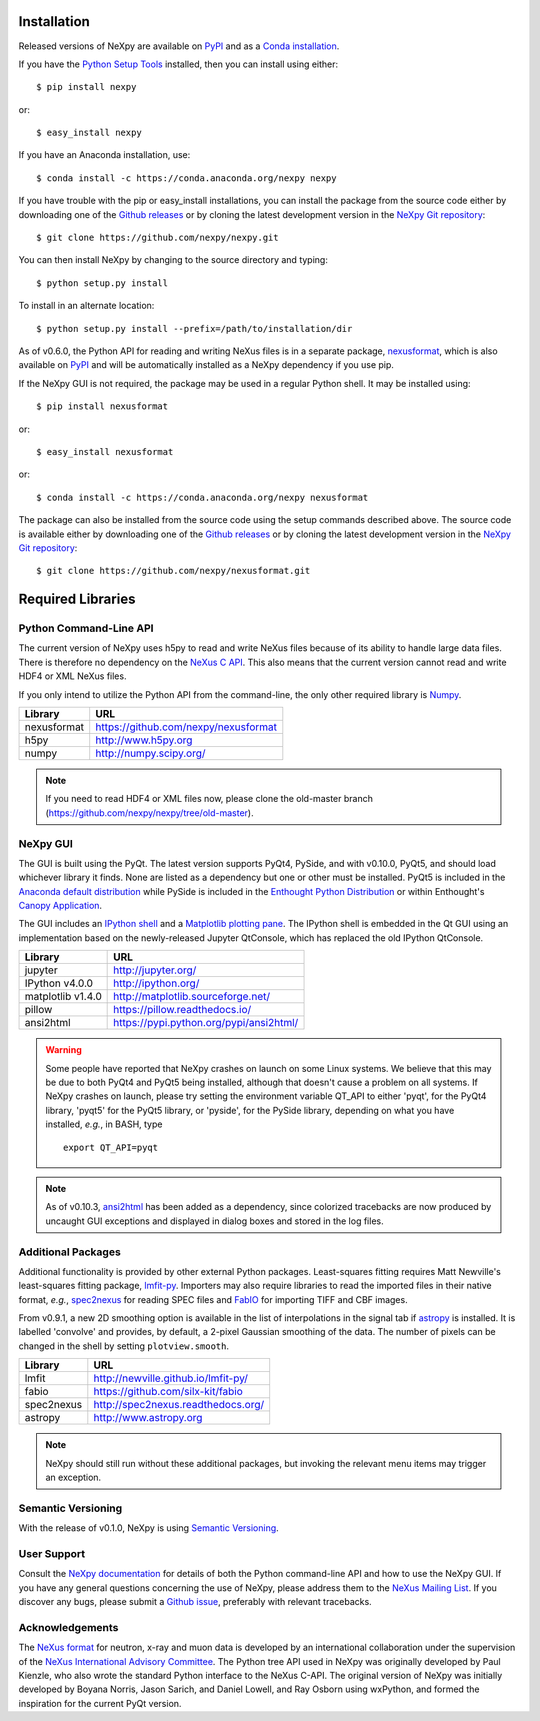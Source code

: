Installation
============
Released versions of NeXpy are available on `PyPI 
<https://pypi.python.org/pypi/NeXpy/>`_ and as a `Conda installation 
<https://anaconda.org/nexpy>`_. 

If you have the `Python Setup Tools <https://pypi.python.org/pypi/setuptools>`_ 
installed, then you can install using either::

    $ pip install nexpy

or:: 

    $ easy_install nexpy 

If you have an Anaconda installation, use::

    $ conda install -c https://conda.anaconda.org/nexpy nexpy

If you have trouble with the pip or easy_install installations, you can install
the package from the source code either by downloading one of the 
`Github releases <https://github.com/nexpy/nexpy/releases>`_ or by cloning the
latest development version in the `NeXpy Git 
repository <https://github.com/nexpy/nexpy>`_::

    $ git clone https://github.com/nexpy/nexpy.git

You can then install NeXpy by changing to the source directory and typing::

    $ python setup.py install

To install in an alternate location::

    $ python setup.py install --prefix=/path/to/installation/dir

As of v0.6.0, the Python API for reading and writing NeXus files is in a 
separate package, `nexusformat <https://github.com/nexpy/nexusformat>`_, which 
is also available on `PyPI <https://pypi.python.org/pypi/nexusformat/>`_ and 
will be automatically installed as a NeXpy dependency if you use pip. 

If the NeXpy GUI is not required, the package may be used in a regular Python
shell. It may be installed using:: 

    $ pip install nexusformat

or:: 

    $ easy_install nexusformat 

or::

    $ conda install -c https://conda.anaconda.org/nexpy nexusformat

The package can also be installed from the source code using the setup commands
described above. The source code is available either by downloading one of the 
`Github releases <https://github.com/nexpy/nexusformat/releases>`_ or by cloning 
the latest development version in the `NeXpy Git repository 
<https://github.com/nexpy/nexusformat>`_::

    $ git clone https://github.com/nexpy/nexusformat.git

Required Libraries
==================
Python Command-Line API
-----------------------
The current version of NeXpy uses h5py to read and write NeXus files because
of its ability to handle large data files. There is therefore no dependency 
on the `NeXus C API <http://download.nexusformat.org/doc/html/napi.html>`_. 
This also means that the current version cannot read and write HDF4 or XML 
NeXus files.

If you only intend to utilize the Python API from the command-line, the only 
other required library is `Numpy <http://numpy.scipy.org>`_.

=================  =================================================
Library            URL
=================  =================================================
nexusformat        https://github.com/nexpy/nexusformat
h5py               http://www.h5py.org
numpy              http://numpy.scipy.org/
=================  =================================================

.. note:: If you need to read HDF4 or XML files now, please clone the 
          old-master branch (https://github.com/nexpy/nexpy/tree/old-master).

NeXpy GUI
---------
The GUI is built using the PyQt. The latest version supports PyQt4, PySide, and
with v0.10.0, PyQt5, and should load whichever library it finds. None are 
listed as a dependency but one or other must be installed. PyQt5 is included
in the 
`Anaconda default distribution <https://store.continuum.io/cshop/anaconda/>`_ 
while PySide is included in the `Enthought Python Distribution
<http://www.enthought.com>`_ or within Enthought's `Canopy Application
<https://www.enthought.com/products/canopy/>`_.

The GUI includes an `IPython shell <http://ipython.org/>`_ and a `Matplotlib
plotting pane <http://matplotlib.sourceforge.net>`_. The IPython shell is
embedded in the Qt GUI using an implementation based on the newly-released
Jupyter QtConsole, which has replaced the old IPython QtConsole.

=================  =================================================
Library            URL
=================  =================================================
jupyter            http://jupyter.org/
IPython v4.0.0     http://ipython.org/
matplotlib v1.4.0  http://matplotlib.sourceforge.net/
pillow             https://pillow.readthedocs.io/
ansi2html          https://pypi.python.org/pypi/ansi2html/
=================  =================================================

.. warning:: Some people have reported that NeXpy crashes on launch on some
             Linux systems. We believe that this may be due to both PyQt4 and
             PyQt5 being installed, although that doesn't cause a problem on 
             all systems. If NeXpy crashes on launch, please try setting the
             environment variable QT_API to either 'pyqt', for the PyQt4 
             library, 'pyqt5' for the PyQt5 library, or 'pyside', for the 
             PySide library, depending on what you have installed, *e.g.*, in 
             BASH, type ::

                 export QT_API=pyqt

.. note:: As of v0.10.3, `ansi2html <https://pypi.python.org/pypi/ansi2html/>`_ 
          has been added as a dependency, since colorized tracebacks are now
          produced by uncaught GUI exceptions and displayed in dialog boxes and
          stored in the log files. 

.. seealso:: If you are having problems linking to the PySide library, you may
             need to run the PySide post-installation script after installing
             PySide, *i.e.*, ``python pyside_postinstall.py -install``. See 
             `this issue <https://github.com/nexpy/nexpy/issues/29>`_.

Additional Packages
-------------------
Additional functionality is provided by other external Python packages. 
Least-squares fitting requires Matt Newville's least-squares fitting package, 
`lmfit-py <http://newville.github.io/lmfit-py>`_. Importers may also require 
libraries to read the imported files in their native format, *e.g.*, `spec2nexus 
<http://spec2nexus.readthedocs.org/>`_ for reading SPEC files and 
`FabIO <https://github.com/silx-kit/fabio>`_ for importing TIFF and CBF images. 

From v0.9.1, a new 2D smoothing option is available in the list of 
interpolations in the signal tab if `astropy <http://www.astropy.org>`_
is installed. It is labelled 'convolve' and provides, by default, a 
2-pixel Gaussian smoothing of the data. The number of pixels can be 
changed in the shell by setting ``plotview.smooth``.

=================  ==========================================================
Library            URL
=================  ==========================================================
lmfit              http://newville.github.io/lmfit-py/
fabio              https://github.com/silx-kit/fabio
spec2nexus         http://spec2nexus.readthedocs.org/
astropy            http://www.astropy.org
=================  ==========================================================

.. note:: NeXpy should still run without these additional packages, but invoking
          the relevant menu items may trigger an exception.

Semantic Versioning
-------------------
With the release of v0.1.0, NeXpy is using `Semantic Versioning 
<http://semver.org/spec/v2.0.0.html>`_.

User Support
------------
Consult the `NeXpy documentation <http://nexpy.github.io/nexpy/>`_ for details 
of both the Python command-line API and how to use the NeXpy GUI. If you have 
any general questions concerning the use of NeXpy, please address 
them to the `NeXus Mailing List 
<http://download.nexusformat.org/doc/html/mailinglist.html>`_. If you discover
any bugs, please submit a `Github issue 
<https://github.com/nexpy/nexpy/issues>`_, preferably with relevant tracebacks.

Acknowledgements
----------------
The `NeXus format <http://www.nexusformat.org>`_ for neutron, x-ray and muon 
data is developed by an international collaboration under the supervision of the 
`NeXus International Advisory Committee <http://wiki.nexusformat.org/NIAC>`_. 
The Python tree API used in NeXpy was originally developed by Paul Kienzle, who
also wrote the standard Python interface to the NeXus C-API. The original 
version of NeXpy was initially developed by Boyana Norris, Jason Sarich, and 
Daniel Lowell, and Ray Osborn using wxPython, and formed the inspiration
for the current PyQt version.
